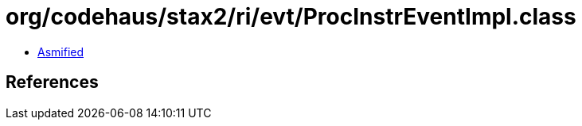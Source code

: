 = org/codehaus/stax2/ri/evt/ProcInstrEventImpl.class

 - link:ProcInstrEventImpl-asmified.java[Asmified]

== References

